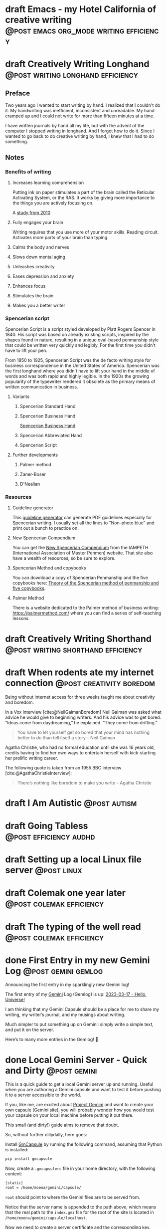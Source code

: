 #+STARTUP: fold
#+hugo_base_dir: ..
#+hugo_paired_shortcodes: postmedia gallery
#+bibliography: ~/Dropbox/skriv/jacmoe.bib
#+cite_export: csl
#+OPTIONS: ^:nil ‘:nil
* draft Emacs - my Hotel California of creative writing :@post:emacs:org_mode:writing:efficiency:
:PROPERTIES:
:EXPORT_FILE_NAME: emacs-my-hotel-california-of-creative-writing
:END:
* draft Creatively Writing Longhand :@post:writing:longhand:efficiency:
:PROPERTIES:
:EXPORT_FILE_NAME: creatively-writing-longhand
:END:
#+begin_description
#+end_description
** Preface
Two years ago I wanted to start writing by hand. I realized that I couldn't do it. My handwriting was inefficient, inconsistent and unreadable. My hand cramped up and I could not write for more than fifteen minutes at a time.

I have written journals by hand all my life, but with the advent of the computer I stopped writing in longhand. And I forgot how to do it. Since I wanted to go back to do creative writing by hand, I knew that I had to do something.
[[file:longhand/Palmer_Method_alphabet.jpg]]
** Notes
*** Benefits of writing
**** Increases learning comprehension
Putting ink on paper stimulates a part of the brain called the Reticular Activating System, or the RAS. It works by giving more importance to the things you are actively focusing on.

A [[https://www.wsj.com/articles/SB10001424052748704631504575531932754922518][study from 2010]]

**** Fully engages your brain
Writing requires that you use more of your motor skills. Reading circuit. Activates more parts of your brain than typing.

**** Calms the body and nerves

**** Slows down mental aging

**** Unleashes creativity

**** Eases depression and anxiety

**** Enhances focus

**** Stimulates the brain

**** Makes you a better writer

*** Spencerian script
Spencerian Script is a script styled developed by Platt Rogers Spencer in 1840. His script was based on already existing scripts, inspired by the shapes found in nature, resulting in a unique oval-based penmanship style that could be written very quickly and legibly. For the first time you didn't have to lift your pen.

From 1850 to 1925, Spencerian Script was the de facto writing style for business correspondence in the United States of America. Spencerian was the first longhand where you didn't have to lift your hand in the middle of words and was both rapid and highly legible. In the 1920s the growing popularity of the typewriter rendered it obsolete as the primary means of written communication in business.

**** Variants
***** Spencerian Standard Hand
***** Spencerian Business Hand
[[file:longhand/SpencerianBusinessWriting.jpg][Spencerian Business Hand]]
***** Spencerian Abbreviated Hand

***** Spencerian Script
**** Further developments
***** Palmer method
***** Zaner-Boser
***** D'Nealian

*** Resources
**** Guideline generator
This [[https://shipbrook.net/guidelines/][guideline generator]] can generate PDF guidelines especially for Spencerian writing. I usually set all the lines to "Non-photo blue" and print out a bunch to practice on.

**** New Spencerian Compendium
You can get the [[https://www.iampeth.com/pdf/new-spencerian-compendium/][New Spencerian Compendium]] from the IAMPETH (International Association of Master Penmen) website. That site also have a wealth of resources, so be sure to explore.

**** Spencerian Method and copybooks
You can download a copy of Spencerian Penmanship and the five copybooks here: [[https://www.docdroid.net/oxwk/theory-of-the-spencerian-method-of-papractical-penmanship-and-five-copybooks.pdf][Theory of the Spencerian method of penmanship and five copybooks]].

**** Palmer Method
There is a website dedicated to the Palmer method of business writing: [[https://palmermethod.com/]] where you can find a series of self-teaching lessons.

# longhand/Palmer_Method_alphabet.jpg http://jacmoes.files.wordpress.com/2020/01/palmer_method_alphabet.jpg

#+print_bibliography:

* draft Creatively Writing Shorthand :@post:writing:shorthand:efficiency:
:PROPERTIES:
:EXPORT_FILE_NAME: creatively-writing-shorthand
:END:
#+begin_description
#+end_description

* draft When rodents ate my internet connection :@post:creativity:boredom:
:PROPERTIES:
:EXPORT_FILE_NAME: when-rodents-ate-my-internet-connection
:EXPORT_HUGO_CUSTOM_FRONT_MATTER: :image "/images/rodents.jpg"
:END:
#+begin_description
Being without internet access for three weeks taught me about creativity and boredom.
#+end_description
#+hugo: {{< figure src="/images/rodents/rodents.jpg" title="A roof rat peeks out between the railroad ties. (Joshua J. Cotten, Unsplash: https://unsplash.com/photos/QNaBO0oHeyo)" alt="A roof rat peeks out between the railroad ties.">}}
In a Vox interview [cite:@NeilGaimanBoredom] Neil Gaiman was asked what advice he would give to beginning writers. And his advice was to get bored. “Ideas come from daydreaming,” he explained. “They come from drifting.”
#+begin_quote
You have to let yourself get so bored that your mind has nothing better to do than tell itself a story – Neil Gaiman
#+end_quote
Agatha Christie, who had no formal education until she was 16 years old, credits having to find her own ways to entertain herself with kick-starting her prolific writing career.

The following quote is taken from an 1955 BBC interview [cite:@AgathaChristieInterview]:
#+begin_quote
There’s nothing like boredom to make you write – Agatha Christie
#+end_quote

#+print_bibliography:

* draft I Am Autistic :@post:autism:
:PROPERTIES:
:EXPORT_FILE_NAME: i-am-autistic
:END:
#+begin_description
#+end_description
* draft Going Tabless :@post:efficiency:audhd:
:PROPERTIES:
:EXPORT_FILE_NAME: going-tabless
:END:
#+begin_description
#+end_description
* draft Setting up a local Linux file server :@post:linux:
:PROPERTIES:
:EXPORT_FILE_NAME: setting-up-a-local-linux-file-server
:END:
#+begin_description
#+end_description
* draft Colemak one year later :@post:colemak:efficiency:
:PROPERTIES:
:EXPORT_FILE_NAME: colemak-one-year-later
:END:
#+begin_description
#+end_description
* draft The typing of the well read :@post:colemak:efficiency:
:PROPERTIES:
:EXPORT_FILE_NAME: colemak-one-year-later
:END:
#+begin_description
#+end_description
* done First Entry in my new Gemini Log :@post:gemini:gemlog:
CLOSED: [2023-03-17 fre 17:15]
:PROPERTIES:
:EXPORT_FILE_NAME: first_entry_in_my_new_gemini_log
:EXPORT_HUGO_CUSTOM_FRONT_MATTER: :image "/images/gemtext_small.png"
:END:
#+begin_description
Announcing the first entry in my sparklingly new Gemini log!
#+end_description

#+hugo: {{< swipebox image="gemtext" ext="png" rel="gemlog" title="First entry in my new Gemlog">}}

The first entry of my [[https://gemini.circumlunar.space/][Gemini]] Log (Gemlog) is up: [[https://tilde.team/~jacmoe/gemfeed/2023-03-17-hello-universe.html][2023-03-17 - Hello, Universe!]]

I am thinking that my Gemini Capsule should be a place for me to share my writing, my writer’s journal, and my musings about writing.

Much simpler to put something up on Gemini: simply write a simple text, and put it on the server.

Here’s to many more entries in the Gemlog! 🚀

* done Local Gemini Server - Quick and Dirty :@post:gemini:
CLOSED: [2023-03-14 tir 14:22]
:PROPERTIES:
:EXPORT_FILE_NAME: local_gemini_server_quick_and_dirty
:END:
#+begin_description
This is a quick guide to get a local Gemini server up and running. Useful when you are authoring a Gemini capsule and want to test it before pushing it to a server accessible to the world.
#+end_description

If you, like me, are excited about [[https://gemini.circumlunar.space/][Project Gemini]] and want to create your own capsule (Gemini site), you will probably wonder how you would test your capsule on your local machine before putting it out there.

This small (and dirty!) guide aims to remove that doubt.

So, without further dillydally, here goes:

Install [[https://pypi.org/project/gmcapsule/][GmCapsule]] by running the following command, assuming that Python is installed:
#+begin_src bash
pip install gmcapsule
#+end_src

Now, create a ~.gmcapsulerc~ file in your home directory, with the following content:
#+begin_src bash
[static]
root = /home/moena/gemini/capsule/
 #+end_src
~root~ should point to where the Gemini files are to be served from.

Notice that the server name is appended to the path above, which means that the real path to the ~index.gmi~ file for the root of the site is located in ~/home/moena/gemini/capsule/localhost~.

Now we need to create a server certificate and the corresponding key.

Create a directory called ~.certs~ in your home directory, cd into it, and run the following command:
#+begin_src bash
openssl req -new -x509 -days 365 -nodes -out cert.pem -keyout key.pem -subj "/CN=localhost" -newkey rsa:4096 -addext "subjectAltName = DNS:localhost"
#+end_src
The ~.certs~ directory should now contain two files, ~cert.pem~ and ~key.pem~. The GmCapsule server loads the certificate upon startup.

Now, start the server by running:
#+begin_src bash
gmcapsuled
#+end_src

Use a Gemini client, like ~amfora~ to browse your local Gemini capsule:
#+begin_src bash
amfora gemini://localhost/
#+end_src

Now, enjoy creating content for Gemini!

I am excited about the whole idea of the small internet, and the syntax for the ~.gmi~ files are so simple, much simpler than even Markdown. I like not having to mess around with HTML, CSS, JavaScript, fonts ... Just plain text.

I will probably be writing more about Gemini in the future ☺


/PS: you might have to open port 1965 if you are running a firewall./

* done Welcome to my new blog :@announcement:hugo:emacs:blog:
CLOSED: [2022-03-29 Tue 00:50]
:PROPERTIES:
:EXPORT_FILE_NAME: welcome-to-my-new-blog
:EXPORT_HUGO_CUSTOM_FRONT_MATTER: :image "/images/hugoblog.png" :hideToc true
:END:
#+begin_description
I used Emacs to export to WordPress, and had to tweak the HTML, and that has obviously put me off writing blog posts, as evidenced by the single blog post in two and a half years. Hugo, Github Pages, and the excellent Ox-hugo Org-mode exporter has made my blogging pipe-line smooth and enjoyable. I expect to blog a lot more in the future.
#+end_description

#+hugo: {{< figure src="/images/hugoblog.png" alt="My new Emacs powered blog" title="My new Emacs powered blog">}}

My [[https://jacmoes.wordpress.com/][old blog]] at WordPress only has one single post in it.

I wrote it using Org-mode in Emacs, and used an extension to put it on WordPress.

That was good.

I had to perform a lot of tweaking to the HTML, however, and that has obviously put me off just writing blog posts.

That was bad.

So, I wanted something as easy as writing a blog post in my favorite writing environment, committing the changes to git source control, and pushing it to a remote repository to be hosted. I don't want to deal with a website like WordPress, to be honest.

** Hugo and Emacs
After hunting around, I stumbled over a good workflow using [[https://gohugo.io/][Hugo ]] and the excellent Emacs extension =ox-hugo=.
All I have to do is write my blog posts in one org-file within Emacs, export to Hugo using the exporter, and let Hugo generate the output. Then I commit the changes to my git repository, push it to GitHub, and my homepage is updated.

I don't have to mess around with anything, like I did in WordPress.

Since it's now going to be much easier to get a blog post up, I am sure I will actually blog a post or two now :)

I have several ideas, and the good thing about it is, that I can have those posts in my org-file, as sub-trees, because the [[https://ox-hugo.scripter.co/][Emacs Hugo exporter]] will only export the trees that are =DONE=, not the ones marked with =TODO=.

It should be easy to blog, and I am most comfortable in Emacs. So, there's that :)
* About
:PROPERTIES:
:EXPORT_HUGO_SECTION: about
:END:
** done About
CLOSED: [2023-09-10 Sun 01:34]
:PROPERTIES:
:EXPORT_FILE_NAME: about
:EXPORT_HUGO_WEIGHT: 100
:EXPORT_HUGO_CUSTOM_FRONT_MATTER: :layout single
:END:
#+begin_description

#+end_description
#+attr_shortcode: :image rodents/rodents.jpg :alt test alt :title testing
#+begin_postmedia
On the other hand, we denounce with righteous indignation and dislike men who are so beguiled and demoralized by the charms of pleasure of the moment, so blinded by desire, that they cannot foresee the pain and trouble that are bound to ensue; and equal blame belongs to those who fail in their duty through weakness of will, which is the same as saying through shrinking from toil and pain.
#+end_postmedia
#+attr_shortcode: :image rodents/rodents.jpg :alt test alt :title yup
#+begin_postmedia
On the other hand, we denounce with righteous indignation and dislike men who are so beguiled and demoralized by the charms of pleasure of the moment, so blinded by desire, that they cannot foresee the pain and trouble that are bound to ensue; and equal blame belongs to those who fail in their duty through weakness of will, which is the same as saying through shrinking from toil and pain.
#+end_postmedia
#+attr_shortcode: :image rodents/rodents.jpg :alt test alt
#+begin_postmedia
On the other hand, we denounce with righteous indignation and dislike men who are so beguiled and demoralized by the charms of pleasure of the moment, so blinded by desire, that they cannot foresee the pain and trouble that are bound to ensue; and equal blame belongs to those who fail in their duty through weakness of will, which is the same as saying through shrinking from toil and pain.
#+end_postmedia
#+attr_shortcode: :image rodents/rodents.jpg :alt test alt
#+begin_postmedia
On the other hand, we denounce with righteous indignation and dislike men who are so beguiled and demoralized by the charms of pleasure of the moment, so blinded by desire, that they cannot foresee the pain and trouble that are bound to ensue; and equal blame belongs to those who fail in their duty through weakness of will, which is the same as saying through shrinking from toil and pain.
#+end_postmedia
* Projects
:PROPERTIES:
:EXPORT_HUGO_SECTION: projects
:END:
** done Projects
CLOSED: [2023-09-10 Sun 23:38]
:PROPERTIES:
:EXPORT_FILE_NAME: projects
:EXPORT_HUGO_WEIGHT: 110
:EXPORT_HUGO_CUSTOM_FRONT_MATTER: :layout single
:END:
#+begin_description

#+end_description
Projects

* Gallery
:PROPERTIES:
:EXPORT_HUGO_SECTION: gallery
:END:
** done Gallery
CLOSED: [2023-09-10 Sun 23:38]
:PROPERTIES:
:EXPORT_FILE_NAME: gallery
:EXPORT_HUGO_WEIGHT: 120
:EXPORT_HUGO_CUSTOM_FRONT_MATTER: :layout single
:END:
Hotel California of Creative Writing
#+attr_shortcode: :galdir hoca
#+begin_gallery
#+hugo: {{< swipebox image="1splash" ext="png" rel="test" title="Test image">}}
#+hugo: {{< swipebox image="2zen" ext="png" rel="test" title="Test image 2">}}
#+hugo: {{< swipebox image="3tracktable" ext="png" rel="test" title="Test image 2">}}
#+hugo: {{< swipebox image="4dictionary" ext="png" rel="test" title="Test image 2">}}
#+hugo: {{< swipebox image="5webster" ext="png" rel="test" title="Test image 2">}}
#+hugo: {{< swipebox image="6synonyms" ext="png" rel="test" title="Test image 2">}}
#+hugo: {{< swipebox image="7definitions" ext="png" rel="test" title="Test image 2">}}
#+hugo: {{< swipebox image="8sentences" ext="png" rel="test" title="Test image 2">}}
#+hugo: {{< swipebox image="9clocktable" ext="png" rel="test" title="Test image 2">}}
#+hugo: {{< swipebox image="10pomodoro" ext="png" rel="test" title="Test image 2">}}
#+hugo: {{< swipebox image="11pomodoro_light" ext="png" rel="test" title="Test image 2">}}
#+hugo: {{< swipebox image="12columns" ext="png" rel="test" title="Test image 2">}}
#+hugo: {{< swipebox image="13orgwc" ext="png" rel="test" title="Test image 2">}}
#+hugo: {{< swipebox image="14writegoodmode" ext="png" rel="test" title="Test image 2">}}
#+hugo: {{< swipebox image="15proselint" ext="png" rel="test" title="Test image 2">}}
#+hugo: {{< swipebox image="16diff" ext="png" rel="test" title="Test image 2">}}
#+end_gallery

# LocalWords: hugo dir TODO Atodo RAS Platt de facto Zaner Boser D'Nealian el wc
# LocalWords: IAMPETH Writegood writegood Typopunct typopunct UI Zotero Bibtex
#  LocalWords:  BetterBibtex CSL OrgMode EmacsConf LinuxForDevices emacs kmacro
#  LocalWords:  attr html src et cetera Powerthesaurus Proselint Magit config
#  LocalWords:  TOC Noexport youtube tracktable br clocktable Biblography yjwen
#  LocalWords:  js ibuffer ie zee un Colemak Tabless Vox sparklingly Gemlog cd
#  LocalWords:  GmCapsule jpg LocalWords shortcodes postmedia jacmoe tir orgwc
#  LocalWords:  webster pomodoro writegoodmode proselint
